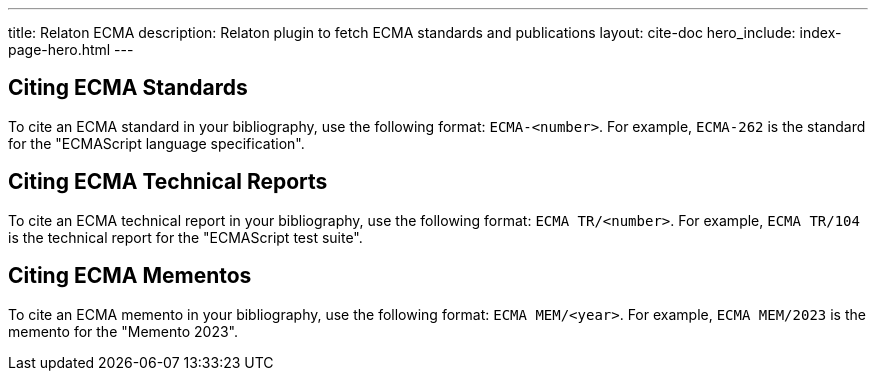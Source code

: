 ---
title: Relaton ECMA
description: Relaton plugin to fetch ECMA standards and publications
layout: cite-doc
hero_include: index-page-hero.html
---

== Citing ECMA Standards

To cite an ECMA standard in your bibliography, use the following format: `ECMA-<number>`. For example, `ECMA-262` is the standard for the "ECMAScript language specification".

== Citing ECMA Technical Reports

To cite an ECMA technical report in your bibliography, use the following format: `ECMA TR/<number>`. For example, `ECMA TR/104` is the technical report for the "ECMAScript test suite".

== Citing ECMA Mementos

To cite an ECMA memento in your bibliography, use the following format: `ECMA MEM/<year>`. For example, `ECMA MEM/2023` is the memento for the "Memento 2023".
